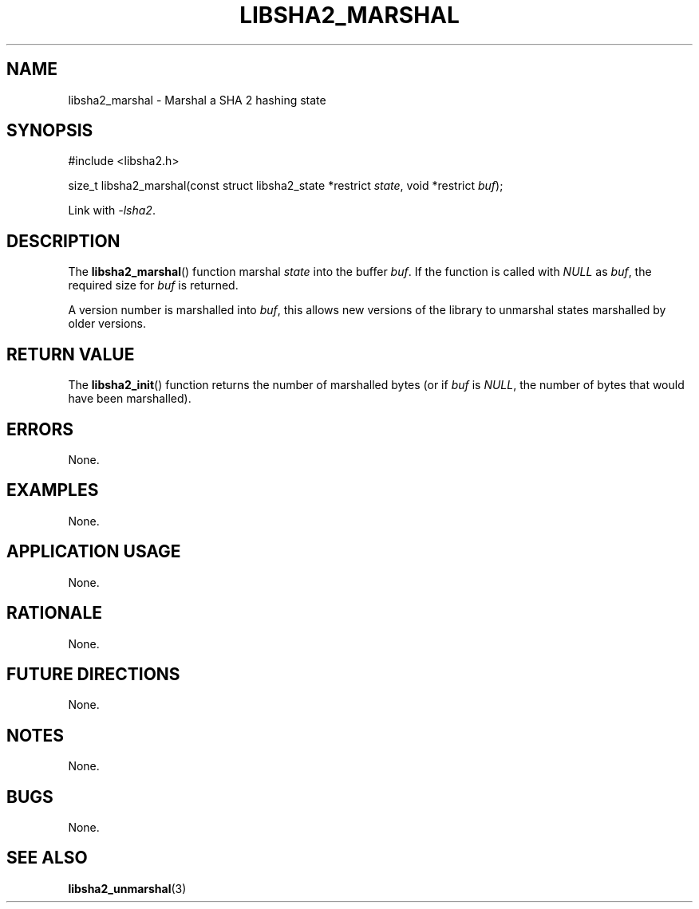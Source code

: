 .TH LIBSHA2_MARSHAL 3 2019-02-09 libjson
.SH NAME
libsha2_marshal \- Marshal a SHA 2 hashing state
.SH SYNOPSIS
.nf
#include <libsha2.h>

size_t libsha2_marshal(const struct libsha2_state *restrict \fIstate\fP, void *restrict \fIbuf\fP);
.fi
.PP
Link with
.IR \-lsha2 .
.SH DESCRIPTION
The
.BR libsha2_marshal ()
function marshal
.I state
into the buffer
.IR buf .
If the function is called with
.I NULL
as
.IR buf ,
the required size for
.I buf
is returned.
.PP
A version number is marshalled into
.IR buf ,
this allows new versions of the library to
unmarshal states marshalled by older versions.
.SH RETURN VALUE
The
.BR libsha2_init ()
function returns the number of marshalled
bytes (or if
.I buf
is
.IR NULL ,
the number of bytes that would have been marshalled).
.SH ERRORS
None.
.SH EXAMPLES
None.
.SH APPLICATION USAGE
None.
.SH RATIONALE
None.
.SH FUTURE DIRECTIONS
None.
.SH NOTES
None.
.SH BUGS
None.
.SH SEE ALSO
.BR libsha2_unmarshal (3)
